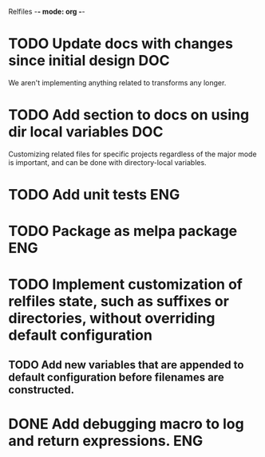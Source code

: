 Relfiles -*- mode: org -*-

* TODO Update docs with changes since initial design                    :DOC:
We aren't implementing anything related to transforms any longer.
* TODO Add section to docs on using dir local variables                 :DOC:
Customizing related files for specific projects regardless of the major mode is important, and can be done with directory-local variables.
* TODO Add unit tests                                                   :ENG:
* TODO Package as melpa package                                         :ENG:
* TODO Implement customization of relfiles state, such as suffixes or directories, without overriding default configuration
** TODO Add new variables that are appended to default configuration before filenames are constructed.
* DONE Add debugging macro to log and return expressions.               :ENG:
